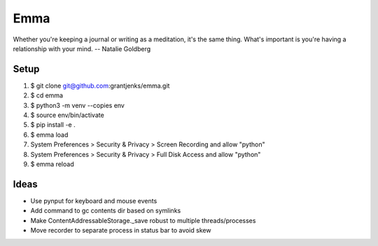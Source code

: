 ====
Emma
====

Whether you're keeping a journal or writing as a meditation, it's the same
thing. What's important is you're having a relationship with your mind.
-- Natalie Goldberg


Setup
=====

1. $ git clone git@github.com:grantjenks/emma.git
2. $ cd emma
3. $ python3 -m venv --copies env
4. $ source env/bin/activate
5. $ pip install -e .
6. $ emma load
7. System Preferences > Security & Privacy > Screen Recording and allow "python"
8. System Preferences > Security & Privacy > Full Disk Access and allow "python"
9. $ emma reload


Ideas
=====

- Use pynput for keyboard and mouse events
- Add command to gc contents dir based on symlinks
- Make ContentAddressableStorage._save robust to multiple threads/processes
- Move recorder to separate process in status bar to avoid skew
